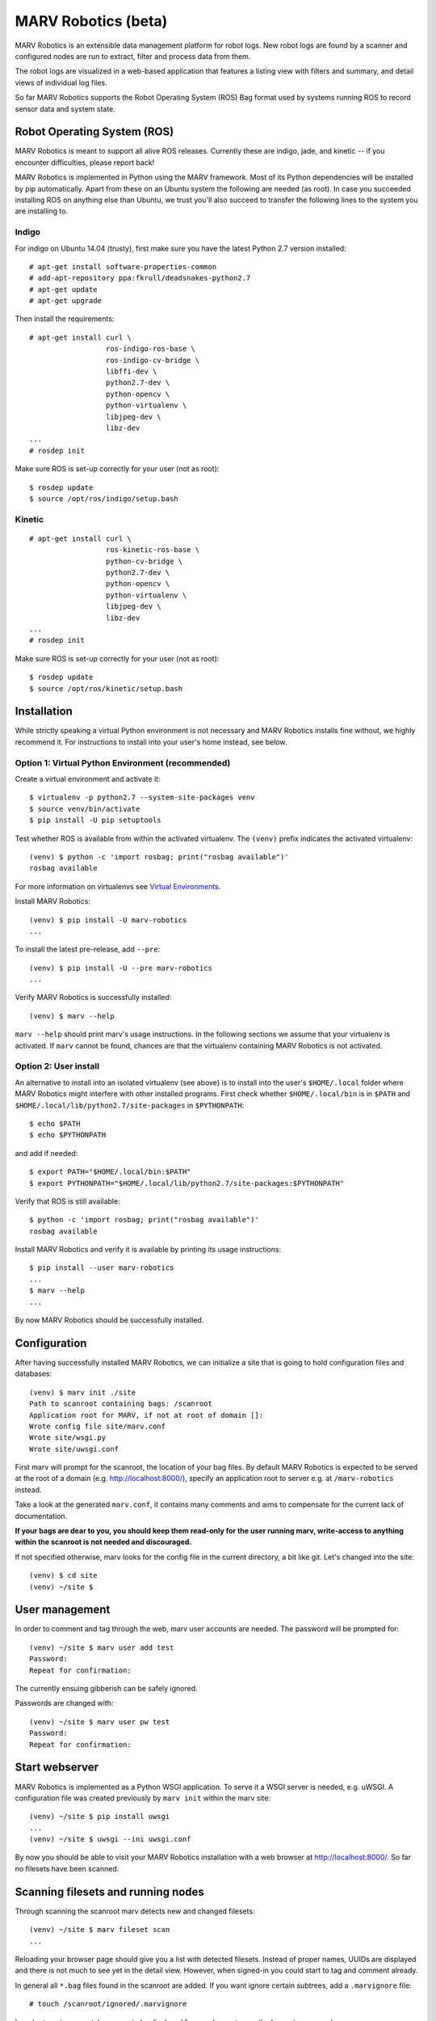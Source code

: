 MARV Robotics (beta)
====================

MARV Robotics is an extensible data management platform for robot logs. New robot logs are found by a scanner and configured nodes are run to extract, filter and process data from them.

The robot logs are visualized in a web-based application that features a listing view with filters and summary, and detail views of individual log files.

So far MARV Robotics supports the Robot Operating System (ROS) Bag format used by systems running ROS to record sensor data and system state.


Robot Operating System (ROS)
----------------------------

MARV Robotics is meant to support all alive ROS releases. Currently these are indigo, jade, and kinetic -- if you encounter difficulties, please report back!

MARV Robotics is implemented in Python using the MARV framework. Most of its Python dependencies will be installed by pip automatically. Apart from these on an Ubuntu system the following are needed (as root). In case you succeeded installing ROS on anything else than Ubuntu, we trust you'll also succeed to transfer the following lines to the system you are installing to.


Indigo
^^^^^^

For indigo on Ubuntu 14.04 (trusty), first make sure you have the latest Python 2.7 version installed::

  # apt-get install software-properties-common
  # add-apt-repository ppa:fkrull/deadsnakes-python2.7
  # apt-get update
  # apt-get upgrade

Then install the requirements::

  # apt-get install curl \
                    ros-indigo-ros-base \
                    ros-indigo-cv-bridge \
                    libffi-dev \
                    python2.7-dev \
                    python-opencv \
                    python-virtualenv \
                    libjpeg-dev \
                    libz-dev
  ...
  # rosdep init

Make sure ROS is set-up correctly for your user (not as root)::

  $ rosdep update
  $ source /opt/ros/indigo/setup.bash

Kinetic
^^^^^^^
::

  # apt-get install curl \
                    ros-kinetic-ros-base \
                    python-cv-bridge \
                    python2.7-dev \
                    python-opencv \
                    python-virtualenv \
                    libjpeg-dev \
                    libz-dev
  ...
  # rosdep init

Make sure ROS is set-up correctly for your user (not as root)::

  $ rosdep update
  $ source /opt/ros/kinetic/setup.bash

  
Installation
------------

While strictly speaking a virtual Python environment is not necessary and MARV Robotics installs fine without, we highly recommend it.  For instructions to install into your user's home instead, see below.

Option 1: Virtual Python Environment (recommended)
^^^^^^^^^^^^^^^^^^^^^^^^^^^^^^^^^^^^^^^^^^^^^^^^^^
Create a virtual environment and activate it::

  $ virtualenv -p python2.7 --system-site-packages venv
  $ source venv/bin/activate
  $ pip install -U pip setuptools

Test whether ROS is available from within the activated virtualenv. The ``(venv)`` prefix indicates the activated virtualenv::

  (venv) $ python -c 'import rosbag; print("rosbag available")'
  rosbag available

For more information on virtualenvs see `Virtual Environments
<http://docs.python-guide.org/en/latest/dev/virtualenvs/>`_.

Install MARV Robotics::

  (venv) $ pip install -U marv-robotics
  ...

To install the latest pre-release, add ``--pre``::

  (venv) $ pip install -U --pre marv-robotics
  ...

Verify MARV Robotics is successfully installed::

  (venv) $ marv --help

``marv --help`` should print marv's usage instructions. In the following sections we assume that your virtualenv is activated. If ``marv`` cannot be found, chances are that the virtualenv containing MARV Robotics is not activated.

Option 2: User install
^^^^^^^^^^^^^^^^^^^^^^

An alternative to install into an isolated virtualenv (see above) is to install into the user's ``$HOME/.local`` folder where MARV Robotics might interfere with other installed programs. First check whether ``$HOME/.local/bin`` is in ``$PATH`` and ``$HOME/.local/lib/python2.7/site-packages`` in ``$PYTHONPATH``::

  $ echo $PATH
  $ echo $PYTHONPATH

and add if needed::

  $ export PATH="$HOME/.local/bin:$PATH"
  $ export PYTHONPATH="$HOME/.local/lib/python2.7/site-packages:$PYTHONPATH"

Verify that ROS is still available::

  $ python -c 'import rosbag; print("rosbag available")'
  rosbag available

Install MARV Robotics and verify it is available by printing its usage instructions::

  $ pip install --user marv-robotics
  ...
  $ marv --help
  ...

By now MARV Robotics should be successfully installed.


Configuration
-------------

After having successfully installed MARV Robotics, we can initialize a site that is going to hold configuration files and databases::

  (venv) $ marv init ./site
  Path to scanroot containing bags: /scanroot
  Application root for MARV, if not at root of domain []: 
  Wrote config file site/marv.conf
  Wrote site/wsgi.py
  Wrote site/uwsgi.conf

First marv will prompt for the scanroot, the location of your bag files. By default MARV Robotics is expected to be served at the root of a domain (e.g. http://localhost:8000/), specify an application root to server e.g. at ``/marv-robotics`` instead.

Take a look at the generated ``marv.conf``, it contains many comments and aims to compensate for the current lack of documentation.

**If your bags are dear to you, you should keep them read-only for the user running marv, write-access to anything within the scanroot is not needed and discouraged.**

If not specified otherwise, marv looks for the config file in the current directory, a bit like git. Let's changed into the site::

  (venv) $ cd site
  (venv) ~/site $


User management
---------------

In order to comment and tag through the web, marv user accounts are needed. The password will be prompted for::

  (venv) ~/site $ marv user add test
  Password: 
  Repeat for confirmation: 

The currently ensuing gibberish can be safely ignored.

Passwords are changed with::

  (venv) ~/site $ marv user pw test
  Password: 
  Repeat for confirmation:


Start webserver
---------------

MARV Robotics is implemented as a Python WSGI application. To serve it a WSGI server is needed, e.g. uWSGI. A configuration file was created previously by ``marv init`` within the marv site::

  (venv) ~/site $ pip install uwsgi
  ...
  (venv) ~/site $ uwsgi --ini uwsgi.conf

By now you should be able to visit your MARV Robotics installation with a web browser at http://localhost:8000/. So far no filesets have been scanned.


Scanning filesets and running nodes
-----------------------------------

Through scanning the scanroot marv detects new and changed filesets::

  (venv) ~/site $ marv fileset scan
  ...

Reloading your browser page should give you a list with detected filesets. Instead of proper names, UUIDs are displayed and there is not much to see yet in the detail view. However, when signed-in you could start to tag and comment already.

In general all ``*.bag`` files found in the scanroot are added. If you want ignore certain subtrees, add a ``.marvignore`` file::

  # touch /scanroot/ignored/.marvignore

In order to get more catchy names to be displayed for your bag sets, run the ``bagset_name`` node::

  (venv) ~/site $ marv node run --all-filesets --node bagset_name

and reload your browser. A list of nodes is produced by::

  (venv) ~/site $ marv node list

or simply run all configured nodes::

  (venv) ~/site $ marv node run --all-filesets --all-nodes


Integration with other tools
----------------------------

MARV Robotics integrates well with other tools through its `json api <http://jsonapi.org/>`_. To query all filesets having "gps" in their name use::

  $ curl -G -H "Accept: application/vnd.api+json" \
      http://localhost:8000/marv/api/2/listing \
      -d 'filter[objects]=[{"name":"name","op":"like","val":"%gps%"}]'

or with python requests::

  import requests
  import json

  url = 'http://127.0.0.1:8000/marv/api/2/listing'
  headers = {'Accept': 'application/vnd.api+json'}

  filters = [dict(name='name', op='like', val='%gps%')]
  params = {'filter[objects]': json.dumps(filters)}

  response = requests.get(url, params=params, headers=headers)
  assert response.status_code == 200
  print(response.json())

For more information see `flask-restless docs <http://flask-restless.readthedocs.io/en/1.0.0b1/fetching.html>`_, which is also the base for these examples.


Run tests and coverage
----------------------

So far MARV ships with some tests and more will follow for MARV and MARV Robotics before the final 2.0.0. release. You can simply run the tests::

  (venv) $ nosetests venv/lib/python2.7/site-packages/{marv,marv_robotics}

or produce a coverage report::

  (venv) $ nosetests --with-coverage \
                     --cover-branches \
                     --cover-erase \
                     --cover-html \
                     --cover-package marv \
                     --cover-package marv-robotics \
                     --cover-tests \
                     venv/lib/python2.7/site-packages/{marv,marv_robotics}
  (venv) $ chromium cover/index.html

**You should not run these within your site directory**


Licensing
---------

MARV Robotics is built using the MARV framework. MARV Robotics is licensed under `Apache License 2.0 <http://www.apache.org/licenses/LICENSE-2.0>`_. MARV is available as Free and Open Source Software under `AGPLv3 <https://www.gnu.org/licenses/agpl-3.0.en.html>`_ and as part of MARV Robotics `Enterprise Edition <https://ternaris.com/marv-robotics/>`_ with custom licenses.
